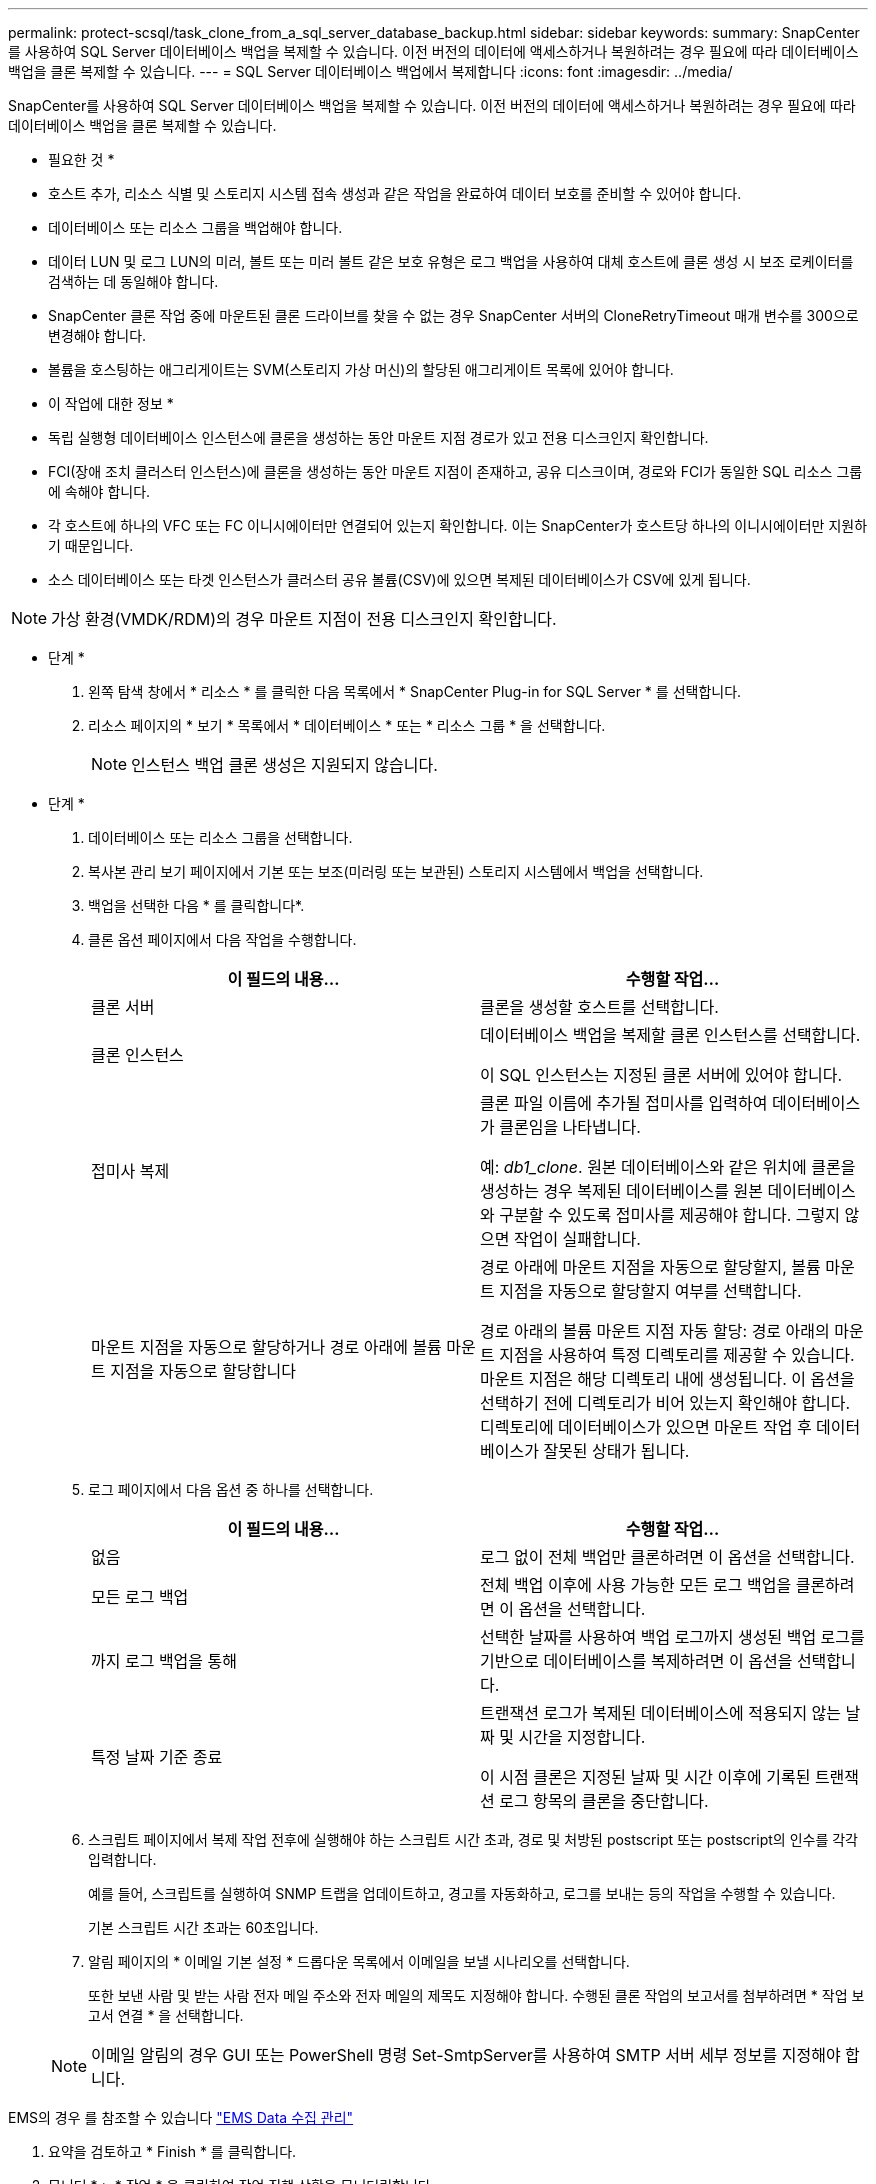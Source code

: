 ---
permalink: protect-scsql/task_clone_from_a_sql_server_database_backup.html 
sidebar: sidebar 
keywords:  
summary: SnapCenter를 사용하여 SQL Server 데이터베이스 백업을 복제할 수 있습니다. 이전 버전의 데이터에 액세스하거나 복원하려는 경우 필요에 따라 데이터베이스 백업을 클론 복제할 수 있습니다. 
---
= SQL Server 데이터베이스 백업에서 복제합니다
:icons: font
:imagesdir: ../media/


[role="lead"]
SnapCenter를 사용하여 SQL Server 데이터베이스 백업을 복제할 수 있습니다. 이전 버전의 데이터에 액세스하거나 복원하려는 경우 필요에 따라 데이터베이스 백업을 클론 복제할 수 있습니다.

* 필요한 것 *

* 호스트 추가, 리소스 식별 및 스토리지 시스템 접속 생성과 같은 작업을 완료하여 데이터 보호를 준비할 수 있어야 합니다.
* 데이터베이스 또는 리소스 그룹을 백업해야 합니다.
* 데이터 LUN 및 로그 LUN의 미러, 볼트 또는 미러 볼트 같은 보호 유형은 로그 백업을 사용하여 대체 호스트에 클론 생성 시 보조 로케이터를 검색하는 데 동일해야 합니다.
* SnapCenter 클론 작업 중에 마운트된 클론 드라이브를 찾을 수 없는 경우 SnapCenter 서버의 CloneRetryTimeout 매개 변수를 300으로 변경해야 합니다.
* 볼륨을 호스팅하는 애그리게이트는 SVM(스토리지 가상 머신)의 할당된 애그리게이트 목록에 있어야 합니다.


* 이 작업에 대한 정보 *

* 독립 실행형 데이터베이스 인스턴스에 클론을 생성하는 동안 마운트 지점 경로가 있고 전용 디스크인지 확인합니다.
* FCI(장애 조치 클러스터 인스턴스)에 클론을 생성하는 동안 마운트 지점이 존재하고, 공유 디스크이며, 경로와 FCI가 동일한 SQL 리소스 그룹에 속해야 합니다.
* 각 호스트에 하나의 VFC 또는 FC 이니시에이터만 연결되어 있는지 확인합니다. 이는 SnapCenter가 호스트당 하나의 이니시에이터만 지원하기 때문입니다.
* 소스 데이터베이스 또는 타겟 인스턴스가 클러스터 공유 볼륨(CSV)에 있으면 복제된 데이터베이스가 CSV에 있게 됩니다.



NOTE: 가상 환경(VMDK/RDM)의 경우 마운트 지점이 전용 디스크인지 확인합니다.

* 단계 *

. 왼쪽 탐색 창에서 * 리소스 * 를 클릭한 다음 목록에서 * SnapCenter Plug-in for SQL Server * 를 선택합니다.
. 리소스 페이지의 * 보기 * 목록에서 * 데이터베이스 * 또는 * 리소스 그룹 * 을 선택합니다.
+

NOTE: 인스턴스 백업 클론 생성은 지원되지 않습니다.



* 단계 *

. 데이터베이스 또는 리소스 그룹을 선택합니다.
. 복사본 관리 보기 페이지에서 기본 또는 보조(미러링 또는 보관된) 스토리지 시스템에서 백업을 선택합니다.
. 백업을 선택한 다음 * 를 클릭합니다image:../media/clone_icon.gif[""]*.
. 클론 옵션 페이지에서 다음 작업을 수행합니다.
+
|===
| 이 필드의 내용... | 수행할 작업... 


 a| 
클론 서버
 a| 
클론을 생성할 호스트를 선택합니다.



 a| 
클론 인스턴스
 a| 
데이터베이스 백업을 복제할 클론 인스턴스를 선택합니다.

이 SQL 인스턴스는 지정된 클론 서버에 있어야 합니다.



 a| 
접미사 복제
 a| 
클론 파일 이름에 추가될 접미사를 입력하여 데이터베이스가 클론임을 나타냅니다.

예: _db1_clone_. 원본 데이터베이스와 같은 위치에 클론을 생성하는 경우 복제된 데이터베이스를 원본 데이터베이스와 구분할 수 있도록 접미사를 제공해야 합니다. 그렇지 않으면 작업이 실패합니다.



 a| 
마운트 지점을 자동으로 할당하거나 경로 아래에 볼륨 마운트 지점을 자동으로 할당합니다
 a| 
경로 아래에 마운트 지점을 자동으로 할당할지, 볼륨 마운트 지점을 자동으로 할당할지 여부를 선택합니다.

경로 아래의 볼륨 마운트 지점 자동 할당: 경로 아래의 마운트 지점을 사용하여 특정 디렉토리를 제공할 수 있습니다. 마운트 지점은 해당 디렉토리 내에 생성됩니다. 이 옵션을 선택하기 전에 디렉토리가 비어 있는지 확인해야 합니다. 디렉토리에 데이터베이스가 있으면 마운트 작업 후 데이터베이스가 잘못된 상태가 됩니다.

|===
. 로그 페이지에서 다음 옵션 중 하나를 선택합니다.
+
|===
| 이 필드의 내용... | 수행할 작업... 


 a| 
없음
 a| 
로그 없이 전체 백업만 클론하려면 이 옵션을 선택합니다.



 a| 
모든 로그 백업
 a| 
전체 백업 이후에 사용 가능한 모든 로그 백업을 클론하려면 이 옵션을 선택합니다.



 a| 
까지 로그 백업을 통해
 a| 
선택한 날짜를 사용하여 백업 로그까지 생성된 백업 로그를 기반으로 데이터베이스를 복제하려면 이 옵션을 선택합니다.



 a| 
특정 날짜 기준 종료
 a| 
트랜잭션 로그가 복제된 데이터베이스에 적용되지 않는 날짜 및 시간을 지정합니다.

이 시점 클론은 지정된 날짜 및 시간 이후에 기록된 트랜잭션 로그 항목의 클론을 중단합니다.

|===
. 스크립트 페이지에서 복제 작업 전후에 실행해야 하는 스크립트 시간 초과, 경로 및 처방된 postscript 또는 postscript의 인수를 각각 입력합니다.
+
예를 들어, 스크립트를 실행하여 SNMP 트랩을 업데이트하고, 경고를 자동화하고, 로그를 보내는 등의 작업을 수행할 수 있습니다.

+
기본 스크립트 시간 초과는 60초입니다.

. 알림 페이지의 * 이메일 기본 설정 * 드롭다운 목록에서 이메일을 보낼 시나리오를 선택합니다.
+
또한 보낸 사람 및 받는 사람 전자 메일 주소와 전자 메일의 제목도 지정해야 합니다. 수행된 클론 작업의 보고서를 첨부하려면 * 작업 보고서 연결 * 을 선택합니다.

+

NOTE: 이메일 알림의 경우 GUI 또는 PowerShell 명령 Set-SmtpServer를 사용하여 SMTP 서버 세부 정보를 지정해야 합니다.



EMS의 경우 를 참조할 수 있습니다 https://docs.netapp.com/us-en/snapcenter/admin/concept_manage_ems_data_collection.html["EMS Data 수집 관리"]

. 요약을 검토하고 * Finish * 를 클릭합니다.
. 모니터 * > * 작업 * 을 클릭하여 작업 진행 상황을 모니터링합니다.


* 완료 후 *

클론이 생성된 후에는 이름을 바꿀 수 없습니다.

* 자세한 정보 찾기 *

link:reference_back_up_sql_server_database_or_instance_or_availability_group.html["SQL Server 데이터베이스, 인스턴스 또는 가용성 그룹을 백업합니다"]

link:task_clone_backups_using_powershell_cmdlets.html["PowerShell cmdlet을 사용하여 백업 클론 생성"]

https://kb.netapp.com/Advice_and_Troubleshooting/Data_Protection_and_Security/SnapCenter/Clone_operation_might_fail_or_take_longer_time_to_complete_with_default_TCP_TIMEOUT_value["클론 작업이 실패하거나 기본 TCP_TIMEOUT 값으로 완료하는 데 시간이 더 오래 걸릴 수 있습니다"]

https://kb.netapp.com/Advice_and_Troubleshooting/Data_Protection_and_Security/SnapCenter/The_failover_cluster_instance_database_clone_fails["장애 조치 클러스터 인스턴스 데이터베이스 클론에 장애가 발생합니다"]
